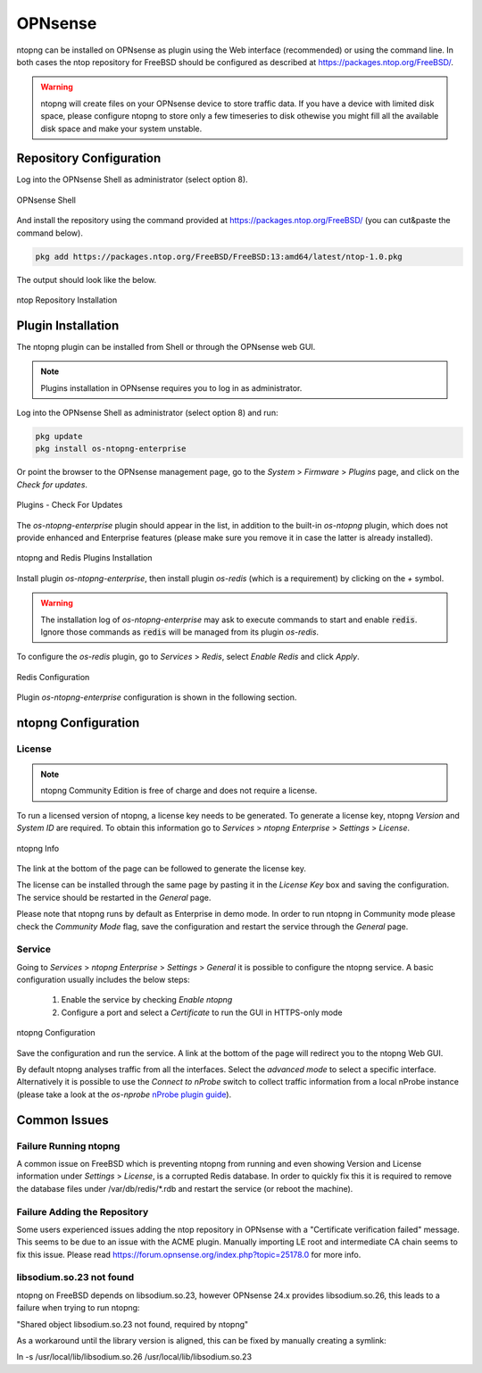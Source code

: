 .. _OPNsenseIntegration:

OPNsense
########

ntopng can be installed on OPNsense as plugin using the Web interface (recommended)
or using the command line. In both cases the ntop repository for FreeBSD should be
configured as described at https://packages.ntop.org/FreeBSD/.

.. warning::

   ntopng will create files on your OPNsense device to store traffic data. If you have a device with limited disk space, please configure ntopng to store only a few timeseries to disk othewise you might fill all the available disk space and make your system unstable.


Repository Configuration
========================

Log into the OPNsense Shell as administrator (select option 8).

.. figure:: ../img/opnsense_shell.png
  :align: center
  :alt: OPNsense Shell

  OPNsense Shell

And install the repository using the command provided at https://packages.ntop.org/FreeBSD/
(you can cut&paste the command below).

.. code:: bash

   pkg add https://packages.ntop.org/FreeBSD/FreeBSD:13:amd64/latest/ntop-1.0.pkg

The output should look like the below.

.. figure:: ../img/opnsense_repo_installation.png
  :align: center
  :alt: ntop Repo Installation

  ntop Repository Installation


Plugin Installation
===================

The ntopng plugin can be installed from Shell or through the OPNsense web GUI.

.. note::

   Plugins installation in OPNsense requires you to log in as administrator.

Log into the OPNsense Shell as administrator (select option 8) and run:

.. code:: bash

   pkg update
   pkg install os-ntopng-enterprise


Or point the browser to the OPNsense management page, go to the *System* > *Firmware* > *Plugins* page,
and click on the *Check for updates*.

.. figure:: ../img/opnsense_check_for_updates.png
  :align: center
  :alt: Check for updates

  Plugins - Check For Updates

The *os-ntopng-enterprise* plugin should appear in the list, in addition to the built-in
*os-ntopng* plugin, which does not provide enhanced and Enterprise features (please make
sure you remove it in case the latter is already installed).


.. figure:: ../img/opnsense_plugins_installed.png
  :align: center
  :alt: Plugins Installation

  ntopng and Redis Plugins Installation

Install plugin *os-ntopng-enterprise*, then install plugin *os-redis* (which is a requirement) by
clicking on the *+* symbol.

.. warning::

  The installation log of *os-ntopng-enterprise* may ask to execute commands to start and enable :code:`redis`.
  Ignore those commands as :code:`redis` will be managed from its plugin *os-redis*.


To configure the *os-redis* plugin, go to *Services* > *Redis*, select *Enable Redis* and click *Apply*.


.. figure:: ../img/opnsense_redis_enable.png
  :align: center
  :alt: Redis Configuration

  Redis Configuration

Plugin *os-ntopng-enterprise* configuration is shown in the following section.


ntopng Configuration
====================

License
-------

.. note::

   ntopng Community Edition is free of charge and does not require a license.

To run a licensed version of ntopng, a license key needs to be generated. To generate a license
key, ntopng *Version* and *System ID* are required. To obtain this information go to
*Services* > *ntopng Enterprise* > *Settings* > *License*.

.. figure:: ../img/opnsense_ntopng_info.png
  :align: center
  :alt: ntopng Info

  ntopng Info

The link at the bottom of the page can be followed to generate the license key.

The license can be installed through the same page by pasting it in the *License Key*
box and saving the configuration. The service should be restarted in the *General* page.

Please note that ntopng runs by default as Enterprise in demo mode. In order to run
ntopng in Community mode please check the *Community Mode* flag, save the configuration
and restart the service through the *General* page.

Service
-------

Going to *Services* > *ntopng Enterprise* > *Settings* > *General* it is possible to configure
the ntopng service. A basic configuration usually includes the below steps:

  1. Enable the service by checking *Enable ntopng*
  2. Configure a port and select a *Certificate* to run the GUI in HTTPS-only mode

.. figure:: ../img/opnsense_ntopng_conf.png
  :align: center
  :alt: ntopng Configuration

  ntopng Configuration

Save the configuration and run the service. A link at the bottom of the page will
redirect you to the ntopng Web GUI.

By default ntopng analyses traffic from all the interfaces. Select the *advanced mode*
to select a specific interface. Alternatively it is possible to use the *Connect to nProbe*
switch to collect traffic information from a local nProbe instance (please take a look
at the *os-nprobe* `nProbe plugin guide <https://www.ntop.org/guides/nprobe/third_party_integrations/opnsense.html>`_).

Common Issues
=============

Failure Running ntopng
----------------------

A common issue on FreeBSD which is preventing ntopng from running and even 
showing Version and License information under *Settings* > *License*, is a
corrupted Redis database. In order to quickly fix this it is required to 
remove the database files under /var/db/redis/*.rdb and restart the service
(or reboot the machine).

Failure Adding the Repository
-----------------------------

Some users experienced issues adding the ntop repository in OPNsense with a
"Certificate verification failed" message. This seems to be due to an issue with the ACME
plugin. Manually importing LE root and intermediate CA chain seems to fix this issue.
Please read https://forum.opnsense.org/index.php?topic=25178.0 for more info.

libsodium.so.23 not found
-------------------------

ntopng on FreeBSD depends on libsodium.so.23, however OPNsense 24.x provides
libsodium.so.26, this leads to a failure when trying to run ntopng:

"Shared object libsodium.so.23 not found, required by ntopng"

As a workaround until the library version is aligned, this can be fixed by 
manually creating a symlink:

ln -s /usr/local/lib/libsodium.so.26 /usr/local/lib/libsodium.so.23
